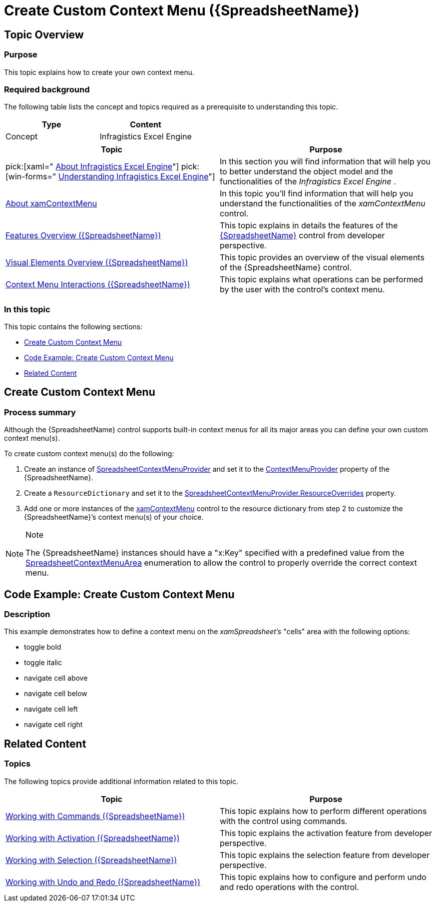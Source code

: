﻿////
|metadata|
{
    "name": "spreadsheet-work-context-menu",
    "tags": ["Application Blocks","Editing","How Do I"],
    "controlName": ["{SpreadsheetName}"],
    "guid": "52e45388-27db-4452-bf2e-e4d99b637bfa",
    "buildFlags": ["XAML","SL","WPF"],
    "createdOn": "2015-11-06T16:53:37.0914077Z"
}
|metadata|
////

= Create Custom Context Menu ({SpreadsheetName})

== Topic Overview

=== Purpose

This topic explains how to create your own context menu.

=== Required background

The following table lists the concept and topics required as a prerequisite to understanding this topic.

[options="header", cols="a,a"]
|====
|Type|Content

|Concept
|Infragistics Excel Engine
|====

[options="header", cols="a,a"] 

|==== 

|Topic|Purpose 

|pick:[xaml=" link:igexcelengine-about-infragistics-excel-engine.html[About Infragistics Excel Engine]"] pick:[win-forms=" link:excelengine-understanding-the-infragistics-excel-engine.html[Understanding Infragistics Excel Engine]"] 

|In this section you will find information that will help you to better understand the object model and the functionalities of the _Infragistics Excel Engine_ . 

| link:xamcontextmenu-about-xamcontextmenu.html[About xamContextMenu] 

|In this topic you’ll find information that will help you understand the functionalities of the _xamContextMenu_ control. 

| link:spreadsheet-features.html[Features Overview ({SpreadsheetName})] 

|This topic explains in details the features of the link:{SpreadsheetLink}.{SpreadsheetName}.html[{SpreadsheetName}] control from developer perspective. 

| link:spreadsheet-visual-elements.html[Visual Elements Overview ({SpreadsheetName})] 

|This topic provides an overview of the visual elements of the {SpreadsheetName} control. 

| link:spreadsheet-uiu-context-menu.html[Context Menu Interactions ({SpreadsheetName})] 

|This topic explains what operations can be performed by the user with the control’s context menu. 


|====

=== In this topic

This topic contains the following sections:

* <<_Ref396466832, Create Custom Context Menu >>
* <<_Ref396466850, Code Example: Create Custom Context Menu >>
* <<_Ref396466858, Related Content >>

[[_Ref396466832]]
== Create Custom Context Menu

=== Process summary

Although the {SpreadsheetName} control supports built-in context menus for all its major areas you can define your own custom context menu(s).

To create custom context menu(s) do the following:

[start=1]
. Create an instance of link:{ApiPlatform}controls.grids.xamspreadsheet{ApiVersion}~infragistics.controls.grids.spreadsheetcontextmenuprovider_members.html[SpreadsheetContextMenuProvider] and set it to the link:{SpreadsheetLink}.{SpreadsheetName}~contextmenuprovider.html[ContextMenuProvider] property of the {SpreadsheetName}.
[start=2]
. Create a `ResourceDictionary` and set it to the link:{SpreadsheetLink}.spreadsheetcontextmenuprovider~resourceoverrides.html[SpreadsheetContextMenuProvider.ResourceOverrides] property.
[start=3]
. Add one or more instances of the link:{ApiPlatform}controls.menus.xammenu{ApiVersion}~infragistics.controls.menus.xamcontextmenu.html[xamContextMenu] control to the resource dictionary from step 2 to customize the {SpreadsheetName}’s context menu(s) of your choice.

.Note
[NOTE]
====
The {SpreadsheetName} instances should have a "x:Key" specified with a predefined value from the link:{ApiPlatform}controls.grids.xamspreadsheet{ApiVersion}~infragistics.controls.grids.spreadsheetcontextmenuarea.html[SpreadsheetContextMenuArea] enumeration to allow the control to properly override the correct context menu.
====

[[_Ref396466850]]
== Code Example: Create Custom Context Menu

=== Description

This example demonstrates how to define a context menu on the  _xamSpreadsheet’s_   "cells" area with the following options:

* toggle bold
* toggle italic
* navigate cell above
* navigate cell below
* navigate cell left
* navigate cell right

ifdef::xaml[]
=== Code

Following is the code that implements this example.

*In XAML:*

[source,xaml]
----
<Page
  …
  xmlns:ig="http://schemas.infragistics.com/xaml"
  xmlns:igPrim="http://schemas.infragistics.com/xaml/primitives">
<ig:XamSpreadsheet>
  <ig:XamSpreadsheet.ContextMenuProvider>
    <ig:SpreadsheetContextMenuProvider>
      <ig:SpreadsheetContextMenuProvider.ResourceOverrides>
        <ResourceDictionary>
          <ig:XamContextMenu x:Key="Cell">
            <ig:XamContextMenu.DataContext>
              <igPrim:SpreadsheetMenuDataContext />
            </ig:XamContextMenu.DataContext>
            <ig:XamMenuItem Header="Bold">
              <ig:XamMenuItem.Icon>
                <Image Source="/Assembly;component/Folder/Bold.png" />
              </ig:XamMenuItem.Icon>
              <ig:Commanding.Command>
                <igPrim:SpreadsheetCommandSource
                  CommandType="ToggleBold" EventName="Click" />
              </ig:Commanding.Command>
            </ig:XamMenuItem>
            <ig:XamMenuItem Header="Italic">
              <ig:XamMenuItem.Icon>
                <Image Source="/Assembly;component/Folder/Italic.png" />
              </ig:XamMenuItem.Icon>
              <ig:Commanding.Command>
              <igPrim:SpreadsheetCommandSource
                CommandType="ToggleItalic" EventName="Click" />
              </ig:Commanding.Command>
            </ig:XamMenuItem>
            <ig:XamMenuSeparator />
            <ig:XamMenuItem Header="Navigate Up">
              <ig:Commanding.Command>
                <igPrim:SpreadsheetCommandSource
                  CommandType="CellAbove" EventName="Click" />
              </ig:Commanding.Command>
            </ig:XamMenuItem>
            <ig:XamMenuItem Header="Navigate Down">
              <ig:Commanding.Command>
                <igPrim:SpreadsheetCommandSource
                  CommandType="CellBelow" EventName="Click" />
              </ig:Commanding.Command>
            </ig:XamMenuItem>
            <ig:XamMenuItem Header="Navigate Left">
              <ig:Commanding.Command>
                <igPrim:SpreadsheetCommandSource
                  CommandType="CellLeft" EventName="Click" />
              </ig:Commanding.Command>
            </ig:XamMenuItem>
            <ig:XamMenuItem Header="Navigate Right">
              <ig:Commanding.Command>
                <igPrim:SpreadsheetCommandSource
                  CommandType="CellRight" EventName="Click" />
              </ig:Commanding.Command>
            </ig:XamMenuItem>
          </ig:XamContextMenu>
        </ResourceDictionary>
      </ig:SpreadsheetContextMenuProvider.ResourceOverrides>
    </ig:SpreadsheetContextMenuProvider>
  </ig:XamSpreadsheet.ContextMenuProvider>
</ig:XamSpreadsheet>
----
endif::xaml[]

[[_Ref396466858]]
== Related Content

=== Topics

The following topics provide additional information related to this topic.

[options="header", cols="a,a"]
|====
|Topic|Purpose

| link:spreadsheet-work-commands.html[Working with Commands ({SpreadsheetName})]
|This topic explains how to perform different operations with the control using commands.

| link:spreadsheet-work-activation.html[Working with Activation ({SpreadsheetName})]
|This topic explains the activation feature from developer perspective.

| link:spreadsheet-work-selection.html[Working with Selection ({SpreadsheetName})]
|This topic explains the selection feature from developer perspective.

| link:spreadsheet-work-undo-redo.html[Working with Undo and Redo ({SpreadsheetName})]
|This topic explains how to configure and perform undo and redo operations with the control.

|====